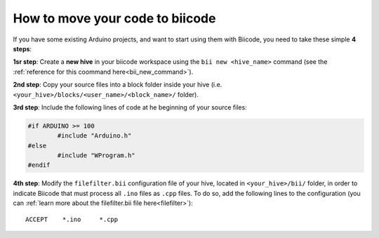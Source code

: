 ================================
How to move your code to biicode
================================

If you have some existing Arduino projects, and want to start using them with Biicode, you need to take these simple **4 steps**:

**1sr step**: Create a **new hive** in your biicode workspace using the ``bii new <hive_name>`` command (see the :ref:`reference for this coommand here<bii_new_command>`).

**2nd step**: Copy your source files into a block folder inside your hive (i.e. ``<your_hive>/blocks/<user_name>/<block_name>/`` folder).

**3rd step**: Include the following lines of code at he beginning of your source files:

.. code-block:: cpp

	#if ARDUINO >= 100
		#include "Arduino.h"
	#else
		#include "WProgram.h"
	#endif
	
**4th step**: Modify the ``filefilter.bii`` configuration file of your hive, located in ``<your_hive>/bii/`` folder, in order to indicate Biicode that must process all ``.ino`` files as ``.cpp`` files. To do so, add the following lines to the configuration (you can :ref:`learn more about the filefilter.bii file here<filefilter>`): ::

	ACCEPT    *.ino     *.cpp